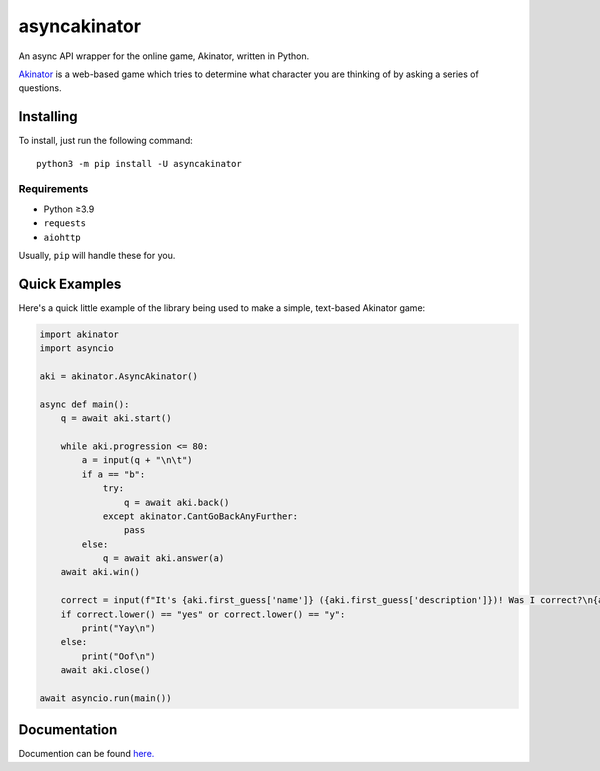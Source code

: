 asyncakinator
=============


.. image:: https://discord.com/api/guilds/751490725555994716/embed.png
   :target: https://discord.gg/muTVFgDvKf
   :alt: Support Server Invite

An async API wrapper for the online game, Akinator, written in Python.

`Akinator <https://en.akinator.com/>`_ is a web-based game which tries to determine what character you are thinking of by asking a series of questions.

Installing
----------

To install, just run the following command::

  python3 -m pip install -U asyncakinator

Requirements
~~~~~~~~~~~~
- Python ≥3.9

- ``requests``

- ``aiohttp``


Usually, ``pip`` will handle these for you.

Quick Examples
--------------

Here's a quick little example of the library being used to make a simple, text-based Akinator game:

.. code-block:: python

    import akinator
    import asyncio

    aki = akinator.AsyncAkinator()

    async def main():
        q = await aki.start()

        while aki.progression <= 80:
            a = input(q + "\n\t")
            if a == "b":
                try:
                    q = await aki.back()
                except akinator.CantGoBackAnyFurther:
                    pass
            else:
                q = await aki.answer(a)
        await aki.win()

        correct = input(f"It's {aki.first_guess['name']} ({aki.first_guess['description']})! Was I correct?\n{aki.first_guess['absolute_picture_path']}\n\t")
        if correct.lower() == "yes" or correct.lower() == "y":
            print("Yay\n")
        else:
            print("Oof\n")
        await aki.close()

    await asyncio.run(main())

Documentation
-------------
Documention can be found `here. <https://asyncakinator.readthedocs.io/en/latest/>`_